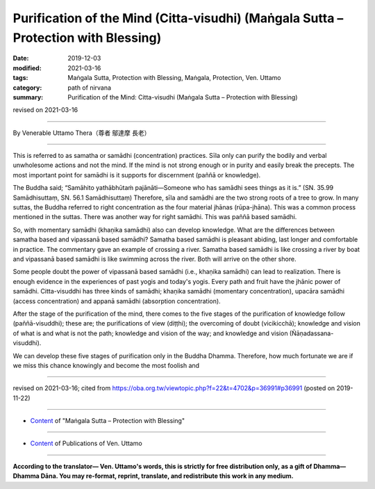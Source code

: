 =======================================================================================
Purification of the Mind (Citta-visudhi) (Maṅgala Sutta – Protection with Blessing)
=======================================================================================

:date: 2019-12-03
:modified: 2021-03-16
:tags: Maṅgala Sutta, Protection with Blessing, Maṅgala, Protection, Ven. Uttamo
:category: path of nirvana
:summary: Purification of the Mind: Citta-visudhi (Maṅgala Sutta – Protection with Blessing)

revised on 2021-03-16

------

By Venerable Uttamo Thera（尊者 鄔達摩 長老）

------

This is referred to as samatha or samādhi (concentration) practices. Sīla only can purify the bodily and verbal unwholesome actions and not the mind. If the mind is not strong enough or in purity and easily break the precepts. The most important point for samādhi is it supports for discernment (paññā or knowledge).

The Buddha said; “Samāhito yathābhūtaṁ pajānāti—Someone who has samādhi sees things as it is.” (SN. 35.99 Samādhisuttaṃ, SN. 56.1 Samādhisuttaṃ) Therefore, sīla and samādhi are the two strong roots of a tree to grow. In many suttas, the Buddha referred to right concentration as the four material jhānas (rūpa-jhāna). This was a common process mentioned in the suttas. There was another way for right samādhi. This was paññā based samādhi.

So, with momentary samādhi (khaṇika samādhi) also can develop knowledge. What are the differences between samatha based and vipassanā based samādhi? Samatha based samādhi is pleasant abiding, last longer and comfortable in practice. The commentary gave an example of crossing a river. Samatha based samādhi is like crossing a river by boat and vipassanā based samādhi is like swimming across the river. Both will arrive on the other shore.

Some people doubt the power of vipassanā based samādhi (i.e., khaṇika samādhi) can lead to realization. There is enough evidence in the experiences of past yogis and today's yogis. Every path and fruit have the jhānic power of samādhi. Citta-visuddhi has three kinds of samādhi; khaṇika samādhi (momentary concentration), upacāra samādhi (access concentration) and appanā samādhi (absorption concentration).

After the stage of the purification of the mind, there comes to the five stages of the purification of knowledge follow (paññā-visuddhi); these are; the purifications of view (diṭṭhi); the overcoming of doubt (vicikicchā); knowledge and vision of what is and what is not the path; knowledge and vision of the way; and knowledge and vision (Ñāṇadassana-visuddhi).

We can develop these five stages of purification only in the Buddha Dhamma. Therefore, how much fortunate we are if we miss this chance knowingly and become the most foolish and 

------

revised on 2021-03-16; cited from https://oba.org.tw/viewtopic.php?f=22&t=4702&p=36991#p36991 (posted on 2019-11-22)

------

- `Content <{filename}content-of-protection-with-blessings%zh.rst>`__ of "Maṅgala Sutta – Protection with Blessing"

------

- `Content <{filename}../publication-of-ven-uttamo%zh.rst>`__ of Publications of Ven. Uttamo

------

**According to the translator— Ven. Uttamo's words, this is strictly for free distribution only, as a gift of Dhamma—Dhamma Dāna. You may re-format, reprint, translate, and redistribute this work in any medium.**

..
  2021-03-16 rev. proofread by bhante
  09-06 rev. the 3rd proofread by bhante
  07-22 rev. the 2nd proofread by bhante
  06-30 rev. the 1st proofread by bhante
  2020-05-29 rev. the 1st proofread by nanda
  2019-12-03  create rst